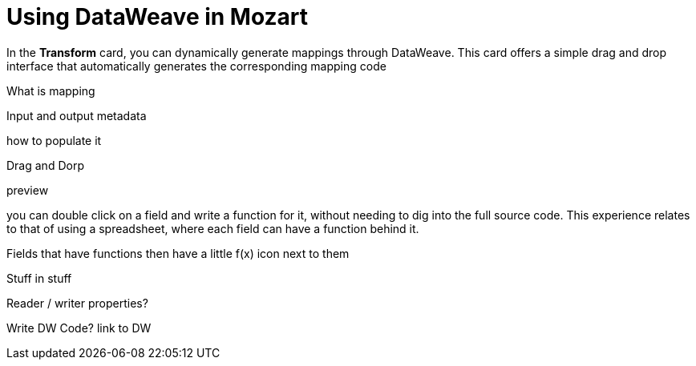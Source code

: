 = Using DataWeave in Mozart
:keywords:


In the *Transform* card, you can dynamically generate mappings through DataWeave. This card offers a simple drag and drop interface that automatically generates the corresponding mapping code


What is mapping


Input and output metadata

how to populate it

Drag and Dorp

preview



you can double click on a field and write a function for it, without needing to dig into the full source code. This experience relates to that of using a spreadsheet, where each field can have a function behind it.

Fields that have functions then have a little f(x) icon next to them





Stuff in stuff


Reader / writer properties?


Write DW Code?
link to DW
